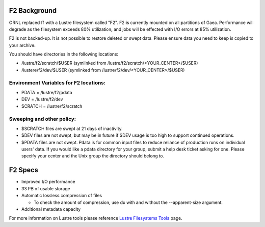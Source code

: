 .. _f2_background:

F2 Background
=============

ORNL replaced f1 with a Lustre filesystem called "F2". F2 is currently
mounted on all partitions of Gaea. Performance will degrade as the
filesystem exceeds 80% utilization, and jobs will be effected with I/O
errors at 85% utilization.

F2 is not backed-up. It is not possible to restore deleted or swept
data. Please ensure data you need to keep is copied to your archive.

You should have directories in the following locations:

-  /lustre/f2/scratch/$USER (symlinked from
   /lustre/f2/scratch/<YOUR_CENTER>/$USER)
-  /lustere/f2/dev/$USER (symlinked from
   /lustre/f2/dev/<YOUR_CENTER>/$USER)

.. _environment_variables_for_f2_locations:

Environment Variables for F2 locations:
---------------------------------------

-  PDATA = /lustre/f2/pdata
-  DEV = /lustre/f2/dev
-  SCRATCH = /lustre/f2/scratch

.. _sweeping_and_other_policy:

Sweeping and other policy:
--------------------------

-  $SCRATCH files are swept at 21 days of inactivity.
-  $DEV files are not swept, but may be in future if $DEV usage is too
   high to support continued operations.
-  $PDATA files are not swept. Pdata is for common input files to reduce
   reliance of production runs on individual users' data. If you would
   like a pdata directory for your group, submit a help desk ticket
   asking for one. Please specify your center and the Unix group the
   directory should belong to.

.. _f2_specs:

F2 Specs
========

-  Improved I/O performance
-  33 PB of usable storage
-  Automatic lossless compression of files

   -  To check the amount of compression, use du with and without the
      --apparent-size argument.

-  Additional metadata capacity

For more information on Lustre tools please reference `Lustre
Filesystems Tools <Lustre_tools>`__ page.
